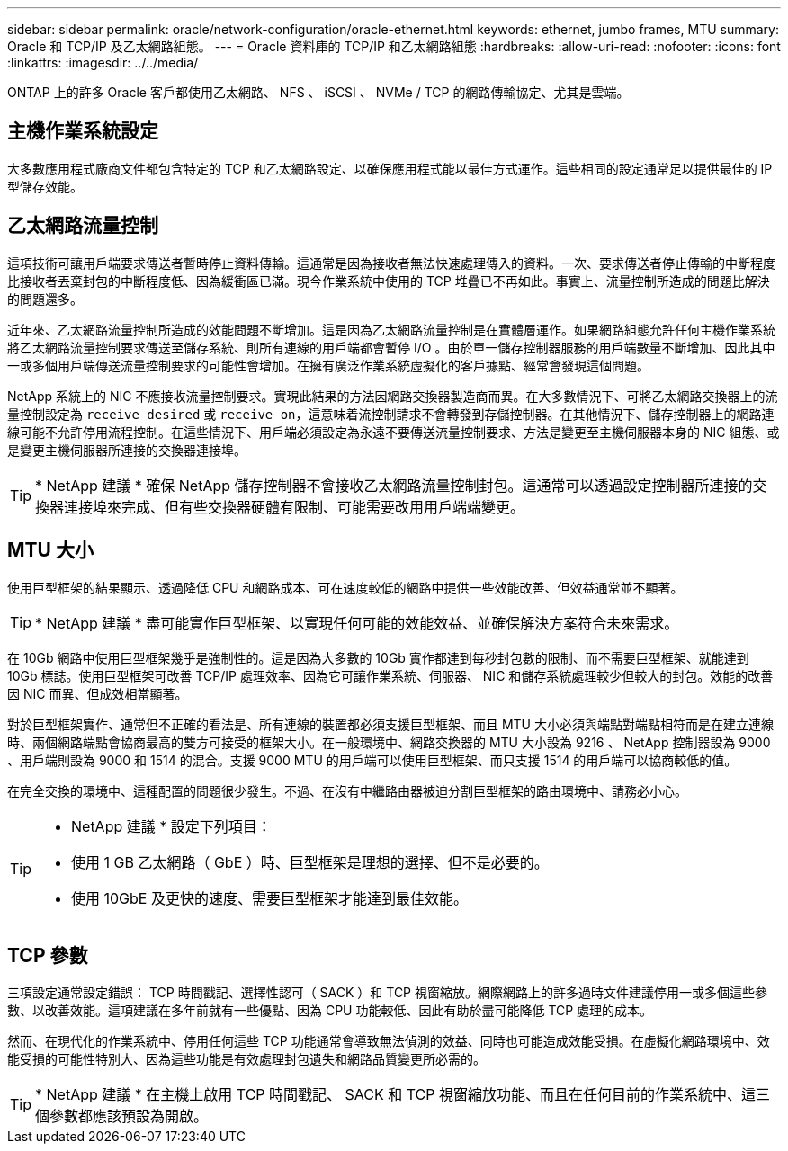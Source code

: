 ---
sidebar: sidebar 
permalink: oracle/network-configuration/oracle-ethernet.html 
keywords: ethernet, jumbo frames, MTU 
summary: Oracle 和 TCP/IP 及乙太網路組態。 
---
= Oracle 資料庫的 TCP/IP 和乙太網路組態
:hardbreaks:
:allow-uri-read: 
:nofooter: 
:icons: font
:linkattrs: 
:imagesdir: ../../media/


[role="lead"]
ONTAP 上的許多 Oracle 客戶都使用乙太網路、 NFS 、 iSCSI 、 NVMe / TCP 的網路傳輸協定、尤其是雲端。



== 主機作業系統設定

大多數應用程式廠商文件都包含特定的 TCP 和乙太網路設定、以確保應用程式能以最佳方式運作。這些相同的設定通常足以提供最佳的 IP 型儲存效能。



== 乙太網路流量控制

這項技術可讓用戶端要求傳送者暫時停止資料傳輸。這通常是因為接收者無法快速處理傳入的資料。一次、要求傳送者停止傳輸的中斷程度比接收者丟棄封包的中斷程度低、因為緩衝區已滿。現今作業系統中使用的 TCP 堆疊已不再如此。事實上、流量控制所造成的問題比解決的問題還多。

近年來、乙太網路流量控制所造成的效能問題不斷增加。這是因為乙太網路流量控制是在實體層運作。如果網路組態允許任何主機作業系統將乙太網路流量控制要求傳送至儲存系統、則所有連線的用戶端都會暫停 I/O 。由於單一儲存控制器服務的用戶端數量不斷增加、因此其中一或多個用戶端傳送流量控制要求的可能性會增加。在擁有廣泛作業系統虛擬化的客戶據點、經常會發現這個問題。

NetApp 系統上的 NIC 不應接收流量控制要求。實現此結果的方法因網路交換器製造商而異。在大多數情況下、可將乙太網路交換器上的流量控制設定為 `receive desired` 或 `receive on`，這意味着流控制請求不會轉發到存儲控制器。在其他情況下、儲存控制器上的網路連線可能不允許停用流程控制。在這些情況下、用戶端必須設定為永遠不要傳送流量控制要求、方法是變更至主機伺服器本身的 NIC 組態、或是變更主機伺服器所連接的交換器連接埠。


TIP: * NetApp 建議 * 確保 NetApp 儲存控制器不會接收乙太網路流量控制封包。這通常可以透過設定控制器所連接的交換器連接埠來完成、但有些交換器硬體有限制、可能需要改用用戶端端變更。



== MTU 大小

使用巨型框架的結果顯示、透過降低 CPU 和網路成本、可在速度較低的網路中提供一些效能改善、但效益通常並不顯著。


TIP: * NetApp 建議 * 盡可能實作巨型框架、以實現任何可能的效能效益、並確保解決方案符合未來需求。

在 10Gb 網路中使用巨型框架幾乎是強制性的。這是因為大多數的 10Gb 實作都達到每秒封包數的限制、而不需要巨型框架、就能達到 10Gb 標誌。使用巨型框架可改善 TCP/IP 處理效率、因為它可讓作業系統、伺服器、 NIC 和儲存系統處理較少但較大的封包。效能的改善因 NIC 而異、但成效相當顯著。

對於巨型框架實作、通常但不正確的看法是、所有連線的裝置都必須支援巨型框架、而且 MTU 大小必須與端點對端點相符而是在建立連線時、兩個網路端點會協商最高的雙方可接受的框架大小。在一般環境中、網路交換器的 MTU 大小設為 9216 、 NetApp 控制器設為 9000 、用戶端則設為 9000 和 1514 的混合。支援 9000 MTU 的用戶端可以使用巨型框架、而只支援 1514 的用戶端可以協商較低的值。

在完全交換的環境中、這種配置的問題很少發生。不過、在沒有中繼路由器被迫分割巨型框架的路由環境中、請務必小心。

[TIP]
====
* NetApp 建議 * 設定下列項目：

* 使用 1 GB 乙太網路（ GbE ）時、巨型框架是理想的選擇、但不是必要的。
* 使用 10GbE 及更快的速度、需要巨型框架才能達到最佳效能。


====


== TCP 參數

三項設定通常設定錯誤： TCP 時間戳記、選擇性認可（ SACK ）和 TCP 視窗縮放。網際網路上的許多過時文件建議停用一或多個這些參數、以改善效能。這項建議在多年前就有一些優點、因為 CPU 功能較低、因此有助於盡可能降低 TCP 處理的成本。

然而、在現代化的作業系統中、停用任何這些 TCP 功能通常會導致無法偵測的效益、同時也可能造成效能受損。在虛擬化網路環境中、效能受損的可能性特別大、因為這些功能是有效處理封包遺失和網路品質變更所必需的。


TIP: * NetApp 建議 * 在主機上啟用 TCP 時間戳記、 SACK 和 TCP 視窗縮放功能、而且在任何目前的作業系統中、這三個參數都應該預設為開啟。
